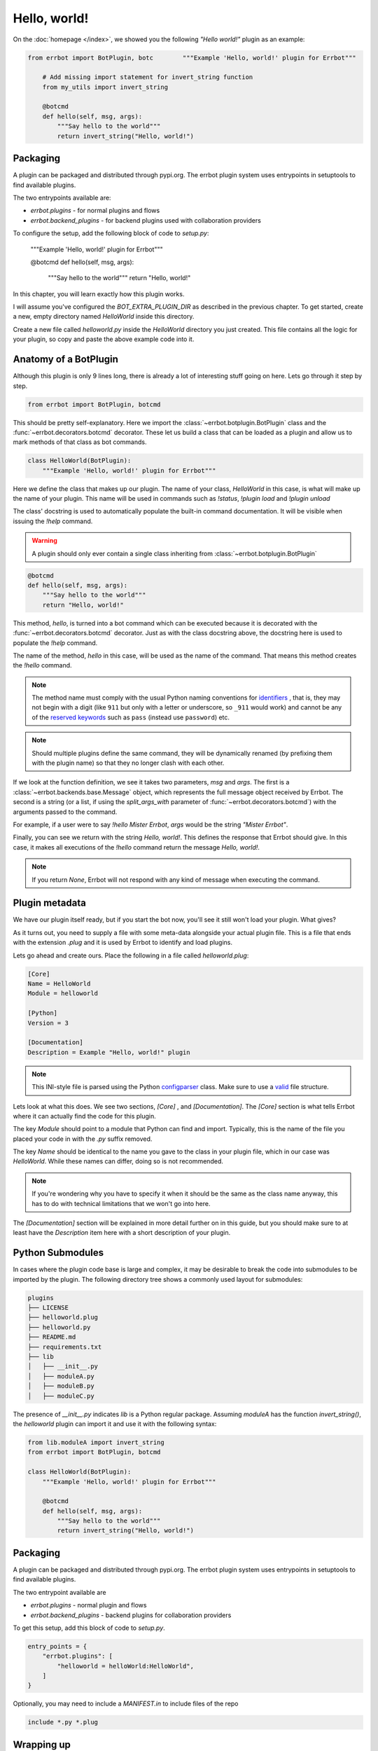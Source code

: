 Hello, world!
=============

On the :doc:`homepage </index>`, we showed you the following *"Hello
world!"* plugin as an example:

.. code-block:: python

    from errbot import BotPlugin, botc        """Example 'Hello, world!' plugin for Errbot"""
        
        # Add missing import statement for invert_string function
        from my_utils import invert_string

        @botcmd
        def hello(self, msg, args):
            """Say hello to the world"""
            return invert_string("Hello, world!")

Packaging
---------

A plugin can be packaged and distributed through pypi.org. The errbot plugin system uses entrypoints in setuptools to find available plugins.

The two entrypoints available are:

* `errbot.plugins` - for normal plugins and flows
* `errbot.backend_plugins` - for backend plugins used with collaboration providers

To configure the setup, add the following block of code to `setup.py`:

        """Example 'Hello, world!' plugin for Errbot"""

        @botcmd
        def hello(self, msg, args):
            """Say hello to the world"""
            return "Hello, world!"

In this chapter, you will learn exactly how this plugin works.

I will assume you've configured the `BOT_EXTRA_PLUGIN_DIR` as
described in the previous chapter. To get started, create a new,
empty directory named `HelloWorld` inside this directory.

Create a new file called `helloworld.py` inside the `HelloWorld`
directory you just created. This file contains all the logic for your
plugin, so copy and paste the above example code into it.

Anatomy of a BotPlugin
----------------------

Although this plugin is only 9 lines long, there is already a lot of
interesting stuff going on here. Lets go through it step by step.

.. code-block:: python

    from errbot import BotPlugin, botcmd

This should be pretty self-explanatory. Here we import the
:class:`~errbot.botplugin.BotPlugin` class and the
:func:`~errbot.decorators.botcmd` decorator. These let us build a
class that can be loaded as a plugin and allow us to mark methods of
that class as bot commands.

.. code-block:: python

    class HelloWorld(BotPlugin):
        """Example 'Hello, world!' plugin for Errbot"""

Here we define the class that makes up our plugin. The name of your
class, `HelloWorld` in this case, is what will make up the name of
your plugin. This name will be used in commands such as `!status`,
`!plugin load` and `!plugin unload`

The class' docstring is used to automatically populate the built-in
command documentation. It will be visible when issuing the `!help`
command.

.. warning::
    A plugin should only ever contain a single class inheriting from  :class:`~errbot.botplugin.BotPlugin`

.. code-block:: python

        @botcmd
        def hello(self, msg, args):
            """Say hello to the world"""
            return "Hello, world!"

This method, `hello`, is turned into a bot command which can be
executed because it is decorated with the
:func:`~errbot.decorators.botcmd` decorator. Just as with the class
docstring above, the docstring here is used to populate the `!help`
command.

The name of the method, `hello` in this case, will be used as the
name of the command. That means this method creates the `!hello`
command.

.. note::
    The method name must comply with the usual Python naming
    conventions for `identifiers <https://docs.python.org/3/reference/lexical_analysis.html?highlight=identifiers%20keywords#identifiers>`_
    , that is, they may not begin with a digit (like ``911`` but only with a letter or underscore, so ``_911`` would work)
    and cannot be any of the `reserved keywords <https://docs.python.org/3/reference/lexical_analysis.html?highlight=identifiers%20keywords#keywords>`_
    such as ``pass`` (instead use ``password``) etc.

.. note::
    Should multiple plugins define the same command, they will be
    dynamically renamed (by prefixing them with the plugin name) so
    that they no longer clash with each other.

If we look at the function definition, we see it takes two parameters,
`msg` and `args`. The first is a :class:`~errbot.backends.base.Message`
object, which represents the full message object received by Errbot. The
second is a string (or a list, if using the `split_args_with`
parameter of :func:`~errbot.decorators.botcmd`) with the arguments
passed to the command.

For example, if a user were to say `!hello Mister Errbot`, `args` would
be the string `"Mister Errbot"`.

Finally, you can see we return with the string `Hello, world!`. This
defines the response that Errbot should give. In this case, it makes all
executions of the `!hello` command return the message *Hello, world!*.

.. note::
    If you return `None`, Errbot will not respond with any kind of
    message when executing the command.


Plugin metadata
---------------

We have our plugin itself ready, but if you start the bot now, you'll
see it still won't load your plugin. What gives?

As it turns out, you need to supply a file with some meta-data
alongside your actual plugin file. This is a file that ends with the
extension `.plug` and it is used by Errbot to identify and load plugins.

Lets go ahead and create ours. Place the following in a file called
`helloworld.plug`:

.. code-block:: ini

    [Core]
    Name = HelloWorld
    Module = helloworld

    [Python]
    Version = 3

    [Documentation]
    Description = Example "Hello, world!" plugin

.. note::
    This INI-style file is parsed using the Python `configparser
    <https://docs.python.org/3/library/configparser.html>`_ class.
    Make sure to use a `valid
    <https://docs.python.org/3/library/configparser.html#supported-ini-file-structure>`_
    file structure.

Lets look at what this does. We see two sections, `[Core]` ,
and `[Documentation]`. The `[Core]` section is what tells
Errbot where it can actually find the code for this plugin.

The key `Module` should point to a module that Python can find and
import. Typically, this is the name of the file you placed your code
in with the `.py` suffix removed.

The key `Name` should be identical to the name you gave to the class
in your plugin file, which in our case was `HelloWorld`. While these
names can differ, doing so is not recommended.

.. note::
    If you're wondering why you have to specify it when it should be
    the same as the class name anyway, this has to do with technical
    limitations that we won't go into here.

The `[Documentation]` section will be explained in more detail
further on in this guide, but you should make sure to at least have
the `Description` item here with a short description of your plugin.

Python Submodules
-----------------

In cases where the plugin code base is large and complex, it may be desirable to break the code
into submodules to be imported by the plugin.  The following directory tree shows a commonly used
layout for submodules:

.. code-block:: bash

    plugins
    ├── LICENSE
    ├── helloworld.plug
    ├── helloworld.py
    ├── README.md
    ├── requirements.txt
    ├── lib
    │   ├── __init__.py
    │   ├── moduleA.py
    │   ├── moduleB.py
    │   ├── moduleC.py

The presence of `__init__.py` indicates `lib` is a Python regular package.  Assuming `moduleA` has
the function `invert_string()`, the `helloworld` plugin can import it and use it with the following syntax:

.. code-block:: python

    from lib.moduleA import invert_string
    from errbot import BotPlugin, botcmd

    class HelloWorld(BotPlugin):
        """Example 'Hello, world!' plugin for Errbot"""

        @botcmd
        def hello(self, msg, args):
            """Say hello to the world"""
            return invert_string("Hello, world!")

Packaging
---------

A plugin can be packaged and distributed through pypi.org. The errbot plugin system uses entrypoints in setuptools to find available plugins.

The two entrypoint available are

* `errbot.plugins` - normal plugin and flows
* `errbot.backend_plugins` - backend plugins for collaboration providers

To get this setup, add this block of code to `setup.py`.

.. code-block:: python

    entry_points = {
        "errbot.plugins": [
            "helloworld = helloWorld:HelloWorld",
        ]
    }

Optionally, you may need to include a `MANIFEST.in` to include files of the repo

.. code-block:: python

    include *.py *.plug


Wrapping up
-----------

If you've followed along so far, you should now have a working
*Hello, world!* plugin for Errbot. If you start your bot, it should load
your plugin automatically.

You can verify this by giving the `!status` command, which should
respond with something like the following::

    Yes I am alive...
    With these plugins (A=Activated, D=Deactivated, B=Blacklisted, C=Needs to be configured):
    [A] ChatRoom
    [A] HelloWorld
    [A] VersionChecker
    [A] Webserver

If you don't see your plugin listed or it shows up as unloaded, make
sure to start your bot with *DEBUG*-level logging enabled and pay
close attention to what it reports. You will most likely see an error
being reported somewhere along the way while Errbot starts up.


Next steps
----------

You now know enough to create very simple plugins, but we have barely
scratched the surface of what Errbot can do. The rest of this guide will
be a recipe-style set of topics that cover all the advanced features
Errbot has to offer.
